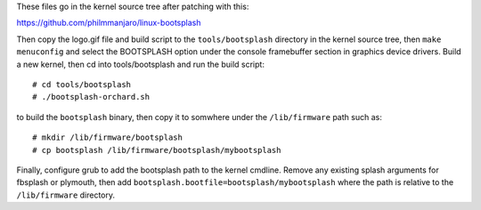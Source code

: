 These files go in the kernel source tree after patching with this:

https://github.com/philmmanjaro/linux-bootsplash

Then copy the logo.gif file and build script to the ``tools/bootsplash``
directory in the kernel source tree, then ``make menuconfig`` and select
the BOOTSPLASH option under the console framebuffer section in graphics
device drivers.  Build a new kernel, then cd into tools/bootsplash and
run the build script::

  # cd tools/bootsplash
  # ./bootsplash-orchard.sh

to build the ``bootsplash`` binary, then copy it to somwhere under the
``/lib/firmware`` path such as::

  # mkdir /lib/firmware/bootsplash
  # cp bootsplash /lib/firmware/bootsplash/mybootsplash

Finally, configure grub to add the bootsplash path to the kernel cmdline.
Remove any existing splash arguments for fbsplash or plymouth, then add
``bootsplash.bootfile=bootsplash/mybootsplash`` where the path is relative
to the ``/lib/firmware`` directory.
